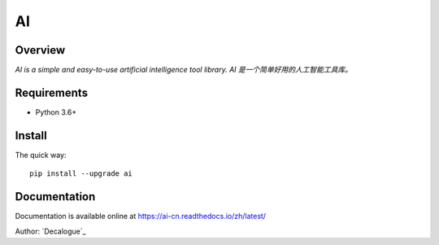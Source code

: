 ======
AI
======

.. image:: https://badge.fury.io/py/ai.svg
   :target: https://pypi.python.org/pypi/ai
   :alt: PyPI Version

.. image:: https://img.shields.io/pypi/pyversions/ai.svg
   :target: https://github.com/Decalogue/ai
   :alt: Py Version

.. image:: https://img.shields.io/badge/wheel-yes-brightgreen.svg
   :target: https://pypi.python.org/pypi/ai
   :alt: Wheel Status

.. image:: https://readthedocs.org/projects/ai-cn/badge/?version=latest
   :target: http://ai-cn.readthedocs.io/zh_CN/latest/?badge=latest
   :alt: Documentation Status

Overview
========

`AI is a simple and easy-to-use artificial intelligence tool library. AI 是一个简单好用的人工智能工具库。`

Requirements
============

* Python 3.6+

Install
=======

The quick way::

    pip install --upgrade ai

Documentation
=============

Documentation is available online at https://ai-cn.readthedocs.io/zh/latest/


Author: `Decalogue`_
